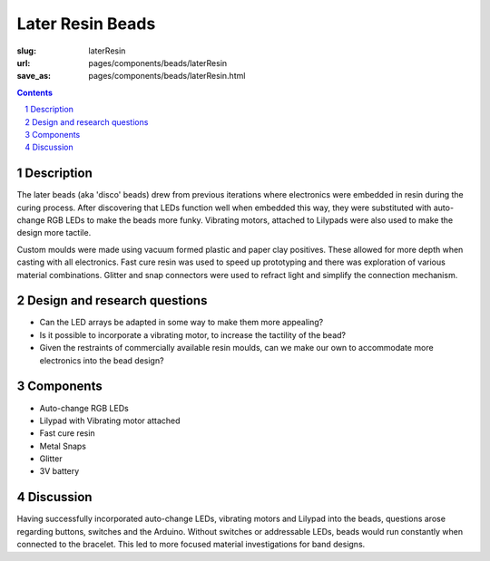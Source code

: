 Later Resin Beads 
==================================================

:slug: laterResin
:url: pages/components/beads/laterResin
:save_as: pages/components/beads/laterResin.html


.. image:: /images/components/beads/mouldedResin/P1130826.JPG
	:alt: later resin bead 1
	:width: 25%

.. image:: /images/components/beads/mouldedResin/P1130827.JPG
	:alt: later resin bead 2
	:width: 25%

.. image:: /images/components/beads/mouldedResin/P1130829.JPG
	:alt: later resin bead 3
	:width: 25%

.. contents::

.. sectnum::
	:depth: 3


Description
--------------------------------------------------

The later beads (aka 'disco' beads) drew from previous iterations where electronics were embedded in resin during the curing process. After discovering that LEDs function well when embedded this way, they were substituted with auto-change RGB LEDs to make the beads more funky. Vibrating motors, attached to Lilypads were also used to make the design more tactile. 

Custom moulds were made using vacuum formed plastic and paper clay positives. These allowed for more depth when casting with all electronics. Fast cure resin was used to speed up prototyping and there was exploration of various material combinations. Glitter and snap connectors were used to refract light and simplify the connection mechanism.


Design and research questions
--------------------------------------------------

- Can the LED arrays be adapted in some way to make them more appealing? 
- Is it possible to incorporate a vibrating motor, to increase the tactility of the bead?
- Given the restraints of commercially available resin moulds, can we make our own to accommodate more electronics into the bead design? 


Components
--------------------------------------------------

- Auto-change RGB LEDs 
- Lilypad with Vibrating motor attached
- Fast cure resin
- Metal Snaps
- Glitter
- 3V battery 

Discussion
--------------------------------------------------

Having successfully incorporated auto-change LEDs, vibrating motors and Lilypad into the beads, questions arose regarding buttons, switches and the Arduino. Without switches or addressable LEDs, beads would run constantly when connected to the bracelet. This led to more focused material investigations for band designs. 

